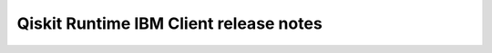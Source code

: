 =======================================
Qiskit Runtime IBM Client release notes
=======================================

.. towncrier release notes start
